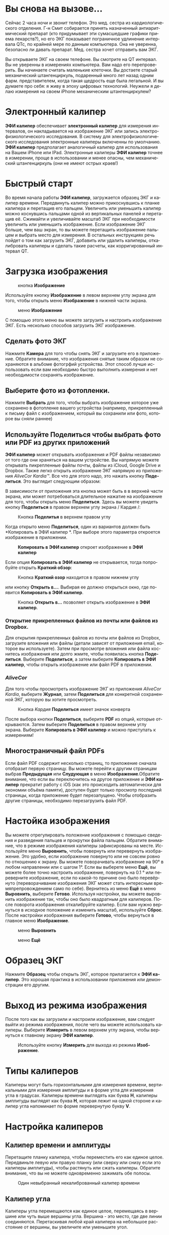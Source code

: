 #+TITLE:     
#+AUTHOR:    David Mann
#+EMAIL:     mannd@epstudiossoftware.com
#+DATE:      [2018-01-02 Tue]
#+DESCRIPTION: EP Calipers Help
#+KEYWORDS:
#+LANGUAGE:  ru
#+OPTIONS:   H:3 num:nil toc:t \n:nil @:t ::t |:t ^:t -:t f:t *:t <:t
#+OPTIONS:   TeX:t LaTeX:t skip:nil d:nil todo:t pri:nil tags:not-in-toc
#+INFOJS_OPT: view:nil toc:nil ltoc:t mouse:underline buttons:0 path:http://orgmode.org/org-info.js
#+EXPORT_SELECT_TAGS: export
#+EXPORT_EXCLUDE_TAGS: noexport
#+LINK_UP:   
#+LINK_HOME: 
#+XSLT:
#+HTML_HEAD: <style media="screen" type="text/css"> img {max-width: 100%; height: auto;} </style>
* Вы снова на вызове...
Сейчас 2 часа ночи и звонит телефон. Это мед. сестра из кардиологического отделения. Г-н Смит собирается принять назначенный антиаритмический препарат (кто придумывает эти сумасшедшие графики приема лекарств?), но его ЭКГ показывает пограничное удлинение интервала QTc, по крайней мере по данным компьютера. Она не уверенна, безопасно ли давать препарат. Мед. сестра хочет отправить вам ЭКГ. 

Вы открываете ЭКГ на своем телефоне. Вы смотрите на QT интервал. Вы не уверенны в измерениях компьютера. Вам надо его перепроверить. Вы начинаете считать маленькие клеточки. Вы достаете старый механический штангенциркуль, подаренный много лет назад одним фарм. представителем, когда такая щедрость еще была легальной. И вы думаете про себя: я живу в эпоху цифровых технологий. Неужели я делаю измерения на своем iPhone механическим штангенциркулем?
* Электронный калипер
*ЭФИ калипер* обеспечивает *электронный калипер* для измерения интервалов, он накладывается на изображение ЭКГ или запись электрофизиологического исследования. В систему для  электрофизиологического исследования электронные калиперы включенны по умолчанию. *ЭФИ калипер* предполагает аналогичный калипер для использования на Вашем iPhone или IPad. Электронные калиперы *ЭФИ калипер* точнее в измерении, проще в использовании и менее опасны, чем механический штангенциркуль (они не имеют острых краев!)

* Быстрый старт
Во время начала работы *ЭФИ калипер*, загружается образец ЭКГ и калипер времени. Передвинуть калипер можно прикоснувшись к планке калипера и перетащив его пальцем. Увеличить или уменьшить калипер можно коснувшись пальцами одной из вертикальных панелей и перетащив её. Сжимайти и увеличивайте масштаб ЭКГ при необходимости увеличить или уменьшить изображение. Если изображение ЭКГ больше, чем ваш экран, то вы можете перетащить изображение пальцем и выбрать место для измерения. В остальных инструкциях речь пойдет о том как загрузить ЭКГ, добавить или удалить калиперы, откалибровать калиперы и сделать такие расчеты, как корригированный интервал QT. 
* Загрузка изображения
#+CAPTION: кнопка *Изображение*
[[./img/image_button.png]]

Используйте кнопку *Изображение* в левом верхнем углу экрана для того, чтобы открыть меню *Изображение* в нижней части экрана.
#+CAPTION: меню *Изображение*
[[./img/image_menu.png]]


С помощью этого меню вы можете загрузить и настроить изображение ЭКГ. Есть несколько способов загрузить ЭКГ изображение. 
** Сделать фото ЭКГ
[[./img/camera_icon.png]] Нажмите *Камера* для того чтобы снять ЭКГ и загрузите его в приложение. Обратите внимание, что изображения снятые таким образом не сохраняются в альбоме фотогрфий устройства. Этот способ лучше использовать если вам необходимо быстро выполнить измерения и нет необходимости сохранять изображение.  
** Выберите фото из фотопленки.
Нажмите *Выбрать* для того, чтобы выбрать изображение которое уже сохранено в фотопленке вашего устройства (например, прикрепленный к письму файл с изображением, который вы сохранили или фото, которое вы сняли раннее)  
** Используйте *Поделиться* чтобы выбрать фото или PDF из других приложений
*ЭФИ калипер* может открывать изображения и PDF файлы независимо от того где они храняться на вашем устройстве. Вы напрямую можете открывать пикрепленные файлы почты, файлы из iCloud, Google Drive и Dropbox. Также легко открыть изображение ЭКГ напрямую из приложения /AliveCor Kardia™/. Все что для этого надо, это нажать кнопку *Поделиться*. Это выглядит следующим образом: [[./img/share_icon.png]]

В зависимости от приложения эта кнопка может быть в в верхней части экрана, или может потребоваться длительное нажатие на изображение для того, чтобы открыть меню *Поделиться*. Здесь вы можете увидеть кнопку *Поделиться* в правом верхнем углу экрана / Кардия /:
#+CAPTION: Кнопка *Поделитья* в верхнем правом углу
[[./img/aliveecgtop.png]]

Когда открыто меню *Поделиться*, один из вариантов должен быть *Копировать в ЭФИ калипер *. При выборе этого параметра откроется изображение в приложении.
#+CAPTION: *Копировать в ЭФИ калипер* откроет изображение в *ЭФИ калипер*
[[./img/copy_to_ep_calipers.png]]

Если опция *Копировать в ЭФИ калипер* не открывается, тогда попробуйте открыть *Краткий обзор*:

#+CAPTION: Кнопка *Краткий озор* находится в правом нижнем углу
[[./img/quicklook.png]]

или кнопку *Открыть в...*. Выбирая ее должно открыться окно, где появится *Копировать в ЭФИ калипер*.

#+CAPTION: Кнопка *Открыть в...* позволяет открыть  изображение в *ЭФИ калипер*.
[[./img/openin.png]]

*** Открытие прикрепленных файлов из почты или файлов из Dropbox.
Для открытия прикрепленных файлов из почты или файлов из Dropbox, загрузите вложения или файлы (детали зависят от приложения email, которое вы используете). Затем при просмотре вложения или файла коснитесь изображения или долго жмите, чтобы появилась кнопка *Поделиться*. Выберите *Поделиться*, а затем выберите *Копировать в ЭФИ калипер*, чтобы открыть изображение или файл PDF в приложении.

*** /AliveCor/
Для того чтобы просмотреть изображение ЭКГ из приложения /AliveCor Kardia/, выберите *Журнал*, затем *Поделиться* для конкретной сохраненной ЭКГ, которую вы хотите просмотреть.

#+CAPTION: Кнопка /Kaрдия/ *Поделиться* имеет значок конверта
[[./img/alive_ecg.png]]

После выбора кнопки *Поделиться*, выберите *PDF* из опций, которые открываются. Затем выберите *Поделиться* в правом верхнем углу экрана. Выберите *Копировать в ЭФИ калипер* и можно приступать к измерениям!

** Многостраничный файл PDFs
Если файл PDF содержит несколько страниц, то приложение сначала отобразит первую страницу. Вы можете перейти к другим страницам выбрав *Предыдущая* или *Слудующая* в меню *Изображение*.Обратите внимание, что если вы переключитесь на другое приложение и *ЭФИ калипер* прекратит работу с iOS (как это происходить автоматически для экономии объёма памяти), доступен будет только просмотр последней страницы, когда приложение будет перезапущено. Чтобы отобразить другие страницы, необходимо перезагрузить файл
PDF.

* Настойка изображения
Вы можете отрегулировать положение изображения с помощью сведения и разведения пальцев и прокрутки файла пальцем. Обратите внимание, что в режиме изображения калиперы зафиксированы на месте. Используйте меню *Выровнить*, чтобы повернуть или перевернуть изображение. Это удобно, если изображение повернуто или не совсем ровно по отношению к экрану. Вы можете поворачивать изображение на 90° в любом направлении или с шагом 1°. Если вы выберете меню *Ещё*, вы можете более точно настроить изображение, повернуть на 0.1 ° или переверните изображение, если по какой-то причине оно было перевёрнуто (переворачивание изображения ЭКГ может стать интересным времяпрепровождением само по себе). Вернитесь из меню *Ещё* в меню *Выровнить*, выберите *Готово*. Используя настройки, вы можете выровнить изображение так, чтобы оно было квадратным для калиперов. После поворота изображения откалибруйте калипер. Если вам нужно вернуться в исходное положение и изменить масштаб, используйте *Сброс*. После настройки изображения выберите *Готово*, чтобы вернуться в главное меню *Изображение*.
#+CAPTION: меню *Выровнить*
[[./img/adjust_menu.png]]
#+CAPTION: меню *Ещё*
[[./img/more_menu.png]]

* Образец ЭКГ
Нажмите *Образец* чтобы открыть ЭКГ, которое прилагается к *ЭФИ калипер*. Это хорошая практика в использовании приложения или демонстрации его другим.
* Выход из режима изображения
После того как вы загрузили и  настроили изображение, вам следует выйти из режима изображения, после чего вы можете использовать калиперы. Выберите *Измерить* в левом верхнем углу экрана, чтобы вернуться к главному экрану *ЭФИ калипер*.
#+CAPTION: Используйте кнопку *Измерить* для выхода из режима *Изображение*.
[[./img/measure_button.png]]

* Типы калиперов
Калиперы могут быть горизонтальными для измерения времени, вертикальными для измерения амплитуды и в форме угла для измерения угла в градусах. Калиперы времени выглядять как буква *Н*, калиперы амплитуды выглядят как буква *Н*, которая лежит на одной стороне и калипер угла напоминает по форме перевернутую букву *V*.

* Настройка калиперов
** Калипер времени и амплитуды
Перетащите планку калипера, чтобы переместить его как единое целое. Передвиньте левую или правую планку (или сверху или снизу если это калиперы амплитуды), чтобы растянуть или сжать калиперы. Обратите внимание, что вы не можете одновременно зажимать обе полосы.
#+CAPTION: Один невыбранный некалиброванный калипер времени
[[./img/uncalibrated_caliper.png]]

** Калипер угла
Калиперы угла перемещаются как единое целое, перемещаясь в вершине или чуть выше вершины угла. Вершина - это место, где две линии соединяются. Перетаскивая любой край калипера на небольшое расстояние от вершины, вы увеличите или уменьшите угол. 
#+CAPTION: Калипер угла
[[./img/angle_caliper.png]]

** Микропередвижения
Возможно передвигать Калипер на очень короткие интервалы используя для этого клавиши со стрелками.  Смотри [[tweak][Точная настройка положения калипера]].

* Выполнение измерений
Интервал, измеренный калиперами времени или амплитуды, отображается сверху или рядом с планкой калипера. До тех пор, пока эти калиперы
калибруются, измерения отображаются в произвольных единицах (точках, примерно эквивалент экранных пикселей). Угловые калиперы показывают
измерение текущего угла в градусах и не требуется калибрования чтобы отобразить угол. 

* Добавляйте и удаляйте калиперы 
выбрав *+* из главного меню, чтобы добавить новый калипер.
#+CAPTION: Главое меню
[[./img/main_menu2.png]]

Выберите *Время*, *Амплитуда* или *Угол* чтобы добавить калипер, который вы хотите. 

Дважды нажмите на калипер, чтобы удалить его.
#+CAPTION: Добавить калипер в меню
[[./img/add_caliper_menu.png]]

* Выбор калипера
Когда используются несклько калиперов, необходимо, чтобы один из них был активным когда вы калибруете или производите вычисления. По умолчанию неактивный калипер синего цыета, а активный - красного. Вы можете изменить эти цвета, используя приложение [[app preferences][Индивидуальные настройки]]. Также возможно с помощью [[colors][change individual caliper colors]]. Вы можете активировать калипер одним нажатием. Коснитесь его еще раз (но не слишком быстро, так как двойное нажатие удалит калипер), чтобы деактивировать его. Поскольку одновременно может быть только один активный калипер, выбор другого калипера снимет выбор с предыдущего калипера. В некоторых случаях калипер будет выбран автоматически (например, для калибровки), если вы еще не выбрали его. Если вы хотите выбрать другой калипер, просто нажмите на него.
#+CAPTION: Два неоткалиброванных калипера, время и амплитуда. Выбран калипер времени.
[[./img/selected_caliper.png]]

* <<moreoptions>>Больше возможностей калипера
** Ещё меню
#+CAPTION: *Ещё* в меню калипера
[[./img/more_caliper_menu.png]]

При выборе кнопки *Ещё* в главном меню отображается меню выше. Параметры этого меню описаны ниже.

** <<colors>>Изменение цвета калипера
Начальные цвета калипера установлены через приложение [[app preferences][Индивидуальные настройки]] и эти цвета применяются ко всем новым калиперам. Однако, после добавления калипера, его цвет можно изменить, и каждый калипер может иметь другой цвет. Эти изменения цвета сохраняются до тех пор, пока калиперы не будут удалены или приложение не будет остановлено. В меню *Ещё* выберите кнопку *Цвет*. Затем нажмите и удерживайте калипер, чтобы открыть палитру цветов. Выберите цвет, и калипер изменится на этот цвет.
#+CAPTION: Палитра цветов калипера
[[./img/color_picker.png]]

** <<tweak>>Точная настройка положения калипера
Иногда возникает необходимость точно настроить положение калипера, или слишком сложно позиционировать калипер, корректирую положение пальцем. Пришло время для /Подстройки/! Нажмите кнопку *Точная настройка*. Затем нажмите на калипер (поперечная планка, боковая планка или, в случае углового суппорта, вершина угла) и появится меню с кнопками перемещения. Кнопки со стрелками влево и вправо или вверх и вниз перемещают выбранный компонент калипера или весь калипер с помощью микроперемещений. Вы можете перемещать либо боковую планку (или угол углового калипера), либо калипер в целом по градациям одной точки (≈ пиксель) или десятой части, в зависимости от того, какой тип стрелки вы нажимаете (⇨ или →). Нажмите кнопку *Готово*, чтобы вернуться в главное меню.

#+CAPTION: Кнопки для подстройки положения калипера
[[./img/tweak_menu.png]]

** Фиксированный калипер
Выберите *Фикс*, чтобы преобразовать калипер времени в фиксированный калипер. Появятся вертикальные линии с каждой стороны калипера,  равные его ширине. Это очень удобно для анализа регулярности ритма и детекции волны Р, проявляющейся на фоне тахикардии или во время блокады сердца. Выберите "Фикс", чтобы снова вернутся к обычному калиперу. 
#+CAPTION: Фиксированный калипер 
[[./img/marching_calipers.png]]

** Заблокировать изображение на месте
При перемещении и регулировке калиперов вы можете иногда непреднамеренно переместить основное изображение. Выберите *Заблокировать*, чтобы блокировать изображение.
В верхней части экрана появляется сообщение, указывающее, что изображение заблокировано. Разблокируйте изображение, выбрав *Разблокировать*.

* Калибровка
Выберите *Кал* или *Калибровка*. Протяните выбранный калипер на известный интервал (например, 1000 мс для времени или 10 мм для амплитуды). Выберите *Установить*. В диалоговом окне убедитесь, что интервал соответствует тому, что вы измеряете. Введите как интервал калибровки, так и единицы измерения (например, 500 мс или 1 сек или 1 мВ). Выберите * Установить * в диалоговом окне чтобы установить калибровку. Обратите внимание, что время и амплитуду необходимо калибровать отдельно. После калибровки калиперы будут показывать интервалы в единицах, используемых для калибровки. Вновь созданные калиперы будут использовуть ту же калибровку.
#+CAPTION: До калибровки
[[./img/pre_calibration.png]]
#+CAPTION: После калибровки
[[./img/post_calibration.png]]

Калиперы угла не требуют калибровки. Однако, после калибровки времени и амплитуды, калиперы угла могут быть использованы как [[Brugadometer]]. 

* Изменение калибровки
Вы можете выполнить перекалибровку в любое время. Вы можете очистить всю калибровку, выбрав *Очистить* на панели калибровки. Обратите внимание, что калибровка поддерживается, если устройство повернуто или изображение увеличено. Выбор нового изображения приведет к сбросу калибровки.

* Интервал / Частота
После калибровки (горизонтального) калипера времени, если вы используете единицы измерения времени (например, мсек или сек) для калибровки, можно переключаться между интервальными измерениями (например, 600 мс) и измерениями сердечного ритма (например, 100 уд/мин), выбирая *Интервал/Частота* на iPads (или *И/Ч* на iPhone).
 
* Расчет средней частоты и интервала
Выберите откалиброванный калипер и растяните его на несколько интервалов по времени.
Выберите *Средняя частота* или *срЧаст* и введите количество измеряемых интервалов.
В диалоговом окне будет отображаться средняя частота и интервалы сердечных сокращений.
Это полезно для расчета частоты и интервалов при нерегулярном ритме, например фибрилляции предсердий.

* Расчет QTc
Выберите *QTc*. Растяните выбранный калипер на один или несколько RR
интервалов и выберите *Измерить*. Введите количество интервалов, которое включает калипер
 и выберите *Продолжить*. Затем используйте тот же
калипер для измерения интервала QT. Выберите *Измерить*. 
В диалоговом окне появится значение QTc, по умолчанию рассчитанное по формуле Базетта. Выберите *Повторить QT*, чтобы выполнить другое измерение QT с использованием того же интервала RR. Выберите *Готово*, чтобы
закончить измерение QTc. Вы можете изменить формулу QTc, используя настройки приложения.
#+CAPTION: первый этап измерения QTc: измерение 1 или более RR интервалов
[[./img/qtc_first_step.png]]
#+CAPTION: второй этап измерения QTc: измерение QT интервала
[[./img/qtc_second_step.png]]
#+CAPTION: результат QTc 
[[./img/qtc_result.png]]

** Точная настройка расчета QT
Обратите внимание, что во всех других измерениях возможно микроперемещения
(т. е. "[[tweak][tweak]]") калипера с помощью кнопок со стрелками
*Точная настройка* перед выполнением измерений. Однако во время
второго этапа измерения QTc (измерение QT), опция *Точная настройка*
недоступно из-за выполнения опции измерения QT. 
Для того, чтобы произвести микроперемещения при измерении QT, длительно удерживайте отдельные элементы калипера до появления стрелок микроперемещения, это позволит точнее настроить калипер при измерении. Однако, делать это необязательно. Некоторые пользователи стараются двигать калипер, не используя меню *Точная настройка*; так как на самом деле это может быть нудно. Вот почему длинные нажатия не используются широко во всем приложении. Но в некоторых ситуациях для измерения QT, возможно, потребуется эта функция. Это дополнительная опция. Установите его включением в меню *Разрешить точную настройку QTc *

* <<Brugadometer>>Бругадометр
*Бругадометр* - это диагностический инструмент используемый при синдроме Бругады, разработанный
в сотрудничестве с доктором Адрианом Баранчуком и его коллегами по
Королевскому университету Кингстон (Онтарио, Канада). Он предназначен для 
диагностики на ЭКГ синдрома Бругады и неполной блокадой правой ножки п.Гиса. Этот
инструмент находится в разработке в *ЭФИ калипер* и, вероятно, будет развиваться в
следующих обновлениях. Чтобы использовать *Бругадометр*, необходимо
откалибровать калипер амплитуды в миллиметрах (мм) и 
 калипер времени (предпочтительно) в мс или мм. После этого калипер угла
будет треугольным у вершины, как показано ниже.
#+CAPTION: Бругадометр представлен треугольником с основаниием 5 mm ниже вершины угла калипера
[[./img/brugadometer1.png]]

Основание треугольника будет располагаться на 5 мм ниже вершины треугольника.
Правильное выравнивание этого треугольника с волной r' на ЭКГ у человека 
с подозрением на синдром Бругада измеряет так называемый /бета
угол/ и основание треугольника.  Если у основание треугольника >160 мс (4 мм при
стандартной ЭКГ со скоростью записи 25 мм/с) высокая
вероятность картины ЭКГ признаков Бругада. Пожалуйста, посмотрите [[https://www.ncbi.nlm.nih.gov/pmc/articles/PMC4040869/][de Luna AB,
Garcia-Niebla J, Baranchuk A.  New electrocardiographic features in
Brugada syndrome. Curr Cardiol Rev. 2014 Aug; 10(3): 175-180]] для подробной информации.

* <<app preferences>>Индивидуальные настройки
Такие настройки, как цвета калипера и калибровка интервалов по умолчанию,

можно выбрать в приложении «Настройки» вашего устройства в разделе *EP
Calipers *. Вы также можете изменить настройки, выбрав
*Настройки* из меню *Действие*, открывающегося нажатием
на значок [[./img/share_icon.png]] в правом верхнем углу экрана. После
изменения настроек возвращайтесь в приложение, выбрав значок обратно
в левом верхнем углу экрана настроек.

* Проблемы и ограничения
- Изображения, сделанные с помощью кнопки *Камера* в приложении, не сохраняются в
  фотогалерею. Использование камеры в приложении рекомендуется для быстрого
  анализа ЭКГ, когда вы не планируете хранить изображение и использовать в дальнейшем.

- Вращение устройства не сопровождается вращением изображеня ЭКГ и калипера.
  Однако калибровка сохраняется при вращении.

- Настоятельно рекомендуется перекалибровать калиперы, если изображение
  (а не устройство) было повернуто. Хотя само приложение не требует этого.

- Если приложение помещается в фоновом режиме (например, при переключении на другое
  приложение), а затем завершается операционной системой (это iOS делает
  для сохранения памяти), / и /, если вы загрузили многостраничное изображение в формате PDF, в этой ситуации 
  будет доступна страница, которую вы просматривали в последний раз.
  Когда это произойдет, появится диалоговое окно с предупреждением. Если вам необходимо перейти на другие страницы, тогда
  необходимо перезагрузить PDF-файл.

* Благодарности
- Спасибо д-ру Майклу Кацу (Dr. Michael Katz) за концепцию.

- Спасибо Скотту Кранккалу (Scott Krankkala) за идею фиксированных калиперов.

- Спасибо Виктории Шатахцян за перевод на русский язык.

- Благодарности доктору Адриану Баранчуку (Dr. Adrian Baranchuk) и его коллегам из Королевского Университета
Кингстона (Queen's University Kingston) Онтарио, Канада, за
  Бругадометр и за помощь в реализации этого алгоритма.

- Исходный код для *ЭФИ калипер* доступен на
  [[Https://github.com/mannd/epcalipers][GitHub]].

- *ЭФИ калипер* - это программное обеспечение с открытым исходным кодом и лицензируется в соответствии с
  [[https://www.apache.org/licenses/LICENSE-2.0.html][Apache License Version 2.0]]. Никаких гарантий относительно точности
  приложения нет, поэтому используете на свой страх и риск.

- По вопросам, сообщениям об ошибках или предложениям обращайтесь
  mannd@epstudiossoftware.com

- Веб-сайт: https://www.epstudiossoftware.com
